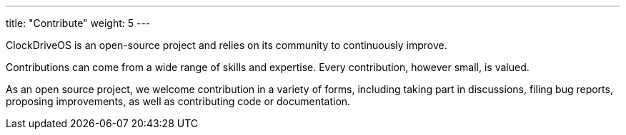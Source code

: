
---
title: "Contribute"
weight: 5
---

ClockDriveOS is an open-source project and relies on its community to continuously improve.

Contributions can come from a wide range of skills and expertise. Every contribution, however small, is valued.

As an open source project, we welcome contribution in a variety of forms, including taking part in discussions, filing bug reports, proposing improvements, as well as contributing code or documentation.

